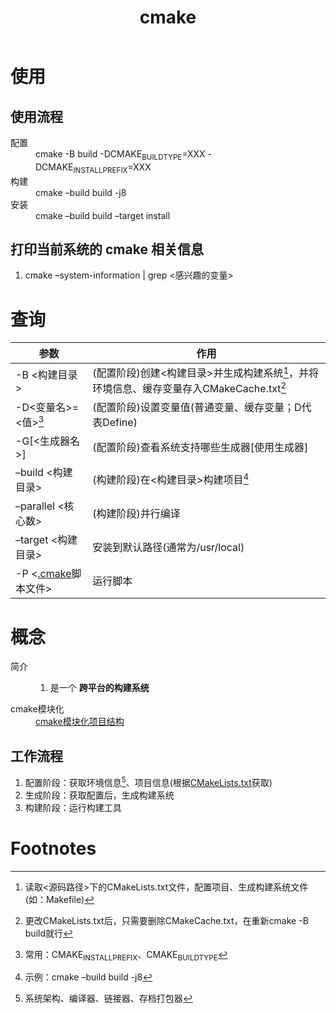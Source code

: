 :PROPERTIES:
:ID:       c651b8b0-bc76-451d-acac-0ea55329f0e8
:END:
#+title: cmake


* 使用
** 使用流程
- 配置 :: cmake -B build -DCMAKE_BUILD_TYPE=XXX -DCMAKE_INSTALL_PREFIX=XXX
- 构建 :: cmake --build build -j8
- 安装 :: cmake --build build --target install
** 打印当前系统的 cmake 相关信息
1. cmake --system-information | grep <感兴趣的变量>



* 查询
| 参数                  | 作用                                                                                         |
|-----------------------+----------------------------------------------------------------------------------------------|
| -B <构建目录>         | (配置阶段)创建<构建目录>并生成构建系统[fn:1]，并将环境信息、缓存变量存入CMakeCache.txt[fn:4] |
| -D<变量名>=<值>[fn:3] | (配置阶段)设置变量值(普通变量、缓存变量；D代表Define)                                        |
| -G[<生成器名>]        | (配置阶段)查看系统支持哪些生成器[使用生成器]                                                 |
| --build <构建目录>    | (构建阶段)在<构建目录>构建项目[fn:2]                                                         |
| --parallel <核心数>   | (构建阶段)并行编译                                                                           |
| --target <构建目录>   | 安装到默认路径(通常为/usr/local)                                                             |
| -P <[[id:c4819291-b93f-4864-b210-aa436634ac22][.cmake]]脚本文件>   | 运行脚本                                                                                     |


* 概念
- 简介 ::
  1. 是一个 *跨平台的构建系统*
- cmake模块化 :: [[id:795979cd-5b2f-428f-82eb-e3f253ef09d6][cmake模块化项目结构]]
** 工作流程
1. 配置阶段：获取环境信息[fn:5]、项目信息(根据[[id:183c9f25-d3a3-4a95-baa1-5e1a3b201a11][CMakeLists.txt]]获取)
2. 生成阶段：获取配置后，生成构建系统
3. 构建阶段：运行构建工具



* Footnotes
[fn:5] 系统架构、编译器、链接器、存档打包器
[fn:4] 更改CMakeLists.txt后，只需要删除CMakeCache.txt，在重新cmake -B build就行
[fn:3] 常用：CMAKE_INSTALL_PREFIX、CMAKE_BUILD_TYPE
[fn:2] 示例：cmake --build build -j8
[fn:1] 读取<源码路径>下的CMakeLists.txt文件，配置项目、生成构建系统文件(如：Makefile)
